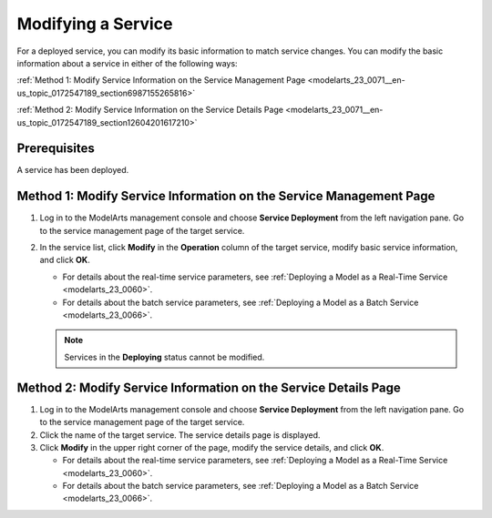 .. _modelarts_23_0071:

Modifying a Service
===================

For a deployed service, you can modify its basic information to match service changes. You can modify the basic information about a service in either of the following ways:

:ref:`Method 1: Modify Service Information on the Service Management Page <modelarts_23_0071__en-us_topic_0172547189_section6987155265816>`

:ref:`Method 2: Modify Service Information on the Service Details Page <modelarts_23_0071__en-us_topic_0172547189_section12604201617210>`

Prerequisites
-------------

A service has been deployed.

.. _modelarts_23_0071__en-us_topic_0172547189_section6987155265816:

Method 1: Modify Service Information on the Service Management Page
-------------------------------------------------------------------

#. Log in to the ModelArts management console and choose **Service Deployment** from the left navigation pane. Go to the service management page of the target service.
#. In the service list, click **Modify** in the **Operation** column of the target service, modify basic service information, and click **OK**.

   -  For details about the real-time service parameters, see :ref:`Deploying a Model as a Real-Time Service <modelarts_23_0060>`.
   -  For details about the batch service parameters, see :ref:`Deploying a Model as a Batch Service <modelarts_23_0066>`.

   .. note::

      Services in the **Deploying** status cannot be modified.

.. _modelarts_23_0071__en-us_topic_0172547189_section12604201617210:

Method 2: Modify Service Information on the Service Details Page
----------------------------------------------------------------

#. Log in to the ModelArts management console and choose **Service Deployment** from the left navigation pane. Go to the service management page of the target service.
#. Click the name of the target service. The service details page is displayed.
#. Click **Modify** in the upper right corner of the page, modify the service details, and click **OK**.

   -  For details about the real-time service parameters, see :ref:`Deploying a Model as a Real-Time Service <modelarts_23_0060>`.
   -  For details about the batch service parameters, see :ref:`Deploying a Model as a Batch Service <modelarts_23_0066>`.
